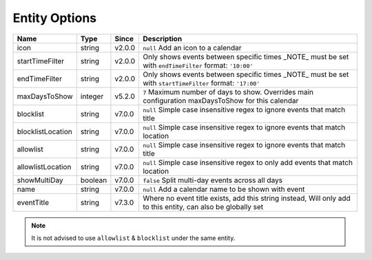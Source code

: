 ##############
Entity Options
##############

==================== ========= ======== =============================================================================================================
 Name                 Type      Since    Description
==================== ========= ======== =============================================================================================================
 icon                 string    v2.0.0   ``null`` Add an icon to a calendar
 startTimeFilter      string    v2.0.0   Only shows events between specific times _NOTE_ must be set with ``endTimeFilter`` format: ``'10:00'``
 endTimeFilter        string    v2.0.0   Only shows events between specific times _NOTE_ must be set with ``startTimeFilter`` format: ``'17:00'``
 maxDaysToShow        integer   v5.2.0   ``7`` Maximum number of days to show. Overrides main configuration maxDaysToShow for this calendar
 blocklist            string    v7.0.0   ``null`` Simple case insensitive regex to ignore events that match title
 blocklistLocation    string    v7.0.0   ``null`` Simple case insensitive regex to ignore events that match location
 allowlist            string    v7.0.0   ``null`` Simple case insensitive regex to ignore events that match title
 allowlistLocation    string    v7.0.0   ``null`` Simple case insensitive regex to only add events that match location
 showMultiDay         boolean   v7.0.0   ``false`` Split multi-day events across all days
 name                 string    v7.0.0   ``null`` Add a calendar name to be shown with event
 eventTitle           string    v7.3.0   Where no event title exists, add this string instead, Will only add to this entity, can also be globally set
==================== ========= ======== =============================================================================================================

.. note::
   It is not advised to use ``allowlist`` & ``blocklist`` under the same entity.
